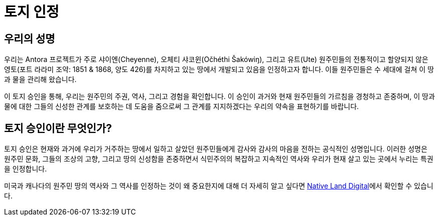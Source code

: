 = 토지 인정

== 우리의 성명

우리는 Antora 프로젝트가 주로 샤이엔(Cheyenne), 오체티 샤코윈(Očhéthi Šakówiŋ), 그리고 유트(Ute) 원주민들의 전통적이고 할양되지 않은 영토(포트 라라미 조약: 1851 & 1868, 양도 426)를 차지하고 있는 땅에서 개발되고 있음을 인정하고자 합니다. 이들 원주민들은 수 세대에 걸쳐 이 땅과 물을 관리해 왔습니다.

이 토지 승인을 통해, 우리는 원주민의 주권, 역사, 그리고 경험을 확인합니다. 이 승인이 과거와 현재 원주민들의 가르침을 경청하고 존중하며, 이 땅과 물에 대한 그들의 신성한 관계를 보호하는 데 도움을 줌으로써 그 관계를 지지하겠다는 우리의 약속을 표현하기를 바랍니다.

== 토지 승인이란 무엇인가?

토지 승인은 현재와 과거에 우리가 거주하는 땅에서 일하고 살았던 원주민들에게 감사와 감사의 마음을 전하는 공식적인 성명입니다. 이러한 성명은 원주민 문화, 그들의 조상의 고향, 그리고 땅의 신성함을 존중하면서 식민주의의 복잡하고 지속적인 역사와 우리가 현재 살고 있는 곳에서 누리는 특권을 인정합니다.

미국과 캐나다의 원주민 땅의 역사와 그 역사를 인정하는 것이 왜 중요한지에 대해 더 자세히 알고 싶다면 link:https://native-land.ca/resources/territory-acknowledgement/[Native Land Digital]에서 확인할 수 있습니다.
